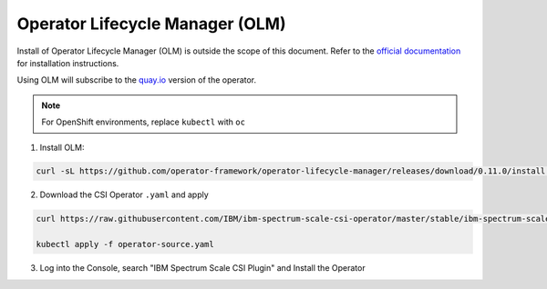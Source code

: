 Operator Lifecycle Manager (OLM)
--------------------------------

Install of Operator Lifecycle Manager (OLM) is outside the scope of this document.  Refer to the `official documentation <https://github.com/operator-framework/operator-lifecycle-manager/blob/master/doc/install/install.md>`_ for installation instructions. 

Using OLM will subscribe to the `quay.io <https://quay.io>`_ version of the operator.

.. note:: For OpenShift environments, replace ``kubectl`` with  ``oc``

1. Install OLM:

.. code-block:: bash

    curl -sL https://github.com/operator-framework/operator-lifecycle-manager/releases/download/0.11.0/install.sh | bash -s 0.11.0


2. Download the CSI Operator ``.yaml`` and apply

.. code-block:: bash

    curl https://raw.githubusercontent.com/IBM/ibm-spectrum-scale-csi-operator/master/stable/ibm-spectrum-scale-csi-operator-bundle/operators/ibm-spectrum-scale-csi-operator/deploy/olm-scripts/operator-source.yaml > operator-source.yaml

    kubectl apply -f operator-source.yaml

3. Log into the Console, search "IBM Spectrum Scale CSI Plugin" and Install the Operator 

